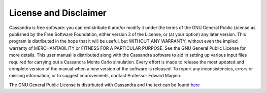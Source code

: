 License and Disclaimer
======================

Cassandra is free software: you can redistribute it and/or modify it under the
terms of the GNU General Public License as published by the Free Software
Foundation, either version 3 of the License, or (at your option) any later
version. This program is distributed in the hope that it will be useful,
but WITHOUT ANY WARRANTY; without even the implied warranty of MERCHANTABILITY
or FITNESS FOR A PARTICULAR PURPOSE. See the GNU General Public License for
more details. This user manual is distributed along with the Cassandra
software to aid in setting up various input files required for carrying
out a Cassandra Monte Carlo simulation. Every effort is made to release the most
updated and complete version of the manual when a new version of the software
is released. To report any inconsistencies, errors or missing information, or
to suggest improvements, contact Professor Edward Maginn.

The GNU General Public License is distributed with Cassandra and the
text can be found `here <https://www.gnu.org/licenses/gpl-3.0.en.html>`_

